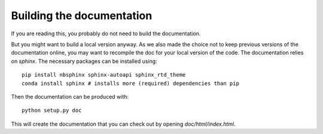 Building the documentation
==========================

If you are reading this, you probably do not need to build the documentation. 

But you might want to build a local version anyway. As we also made the choice not to
keep previous versions of the documentation online, you may want to recompile the doc
for your local version of the code.
The documentation relies on `sphinx`. The necessary packages can be installed using::

    pip install nbsphinx sphinx-autoapi sphinx_rtd_theme
    conda install sphinx # installs more (required) dependencies than pip

Then the documentation can be produced with::

    python setup.py doc

This will create the documentation that you can check out by opening `doc/html/index.html`.